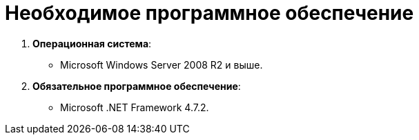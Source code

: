 = Необходимое программное обеспечение

. *Операционная система*:
* Microsoft Windows Server 2008 R2 и выше.
. *Обязательное программное обеспечение*:
* Microsoft .NET Framework 4.7.2.